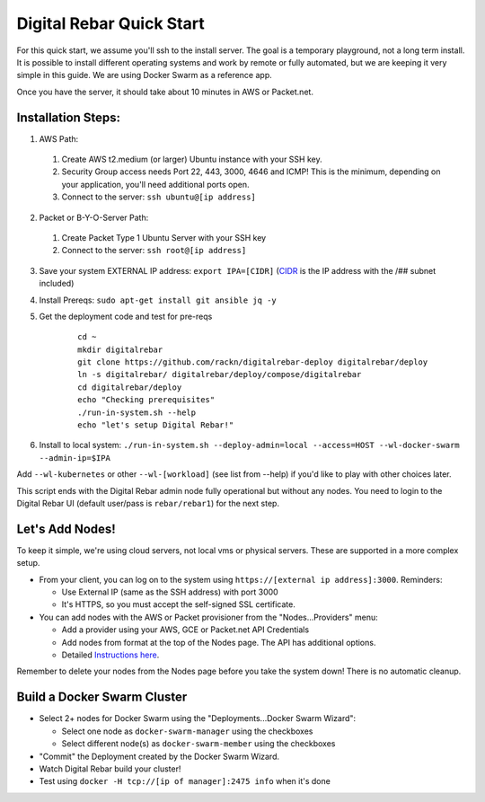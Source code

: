 Digital Rebar Quick Start
=========================

For this quick start, we assume you'll ssh to the install server.  The goal is a temporary playground, not a long term install.  It is possible to install different operating systems and work by remote or fully automated, but we are keeping it very simple in this guide.  We are using Docker Swarm as a reference app.

Once you have the server, it should take about 10 minutes in AWS or Packet.net.

Installation Steps:
-------------------

1. AWS Path:
  #. Create AWS t2.medium (or larger) Ubuntu instance with your SSH key.  
  #. Security Group access needs Port 22, 443, 3000, 4646 and ICMP!  This is the minimum, depending on your application, you'll need additional ports open.
  #. Connect to the server: ``ssh ubuntu@[ip address]``

2. Packet or B-Y-O-Server Path:
  #. Create Packet Type 1 Ubuntu Server with your SSH key
  #. Connect to the server: ``ssh root@[ip address]``

3. Save your system EXTERNAL IP address: ``export IPA=[CIDR]`` (`CIDR <https://en.wikipedia.org/wiki/Classless_Inter-Domain_Routing>`_ is the IP address with the /## subnet included)
#. Install Prereqs: ``sudo apt-get install git ansible jq -y``
#. Get the deployment code and test for pre-reqs
    
    ::
    
      cd ~
      mkdir digitalrebar
      git clone https://github.com/rackn/digitalrebar-deploy digitalrebar/deploy
      ln -s digitalrebar/ digitalrebar/deploy/compose/digitalrebar
      cd digitalrebar/deploy
      echo "Checking prerequisites"
      ./run-in-system.sh --help
      echo "let's setup Digital Rebar!"

6. Install to local system: ``./run-in-system.sh --deploy-admin=local --access=HOST --wl-docker-swarm --admin-ip=$IPA``

Add ``--wl-kubernetes`` or  other ``--wl-[workload]`` (see list from --help) if you'd like to play with other choices later.

This script ends with the Digital Rebar admin node fully operational but without any nodes.  You need to login to the Digital Rebar UI (default user/pass is ``rebar/rebar1``) for the next step.

Let's Add Nodes!
----------------

To keep it simple, we're using cloud servers, not local vms or physical servers.  These are supported in a more complex setup.

* From your client, you can log on to the system using ``https://[external ip address]:3000``.  Reminders: 

  * Use External IP (same as the SSH address) with port 3000
  * It's HTTPS, so you must accept the self-signed SSL certificate.
* You can add nodes with the AWS or Packet provisioner from the "Nodes...Providers" menu:

  * Add a provider using your AWS, GCE or Packet.net API Credentials
  * Add nodes from format at the top of the Nodes page.  The API has additional options.
  * Detailed `Instructions here <../provider.rst>`_.

Remember to delete your nodes from the Nodes page before you take the system down!  There is no automatic cleanup.

Build a Docker Swarm Cluster
---------------------------

* Select 2+ nodes for Docker Swarm using the "Deployments...Docker Swarm Wizard":
  
  * Select one node as ``docker-swarm-manager`` using the checkboxes
  * Select different node(s) as ``docker-swarm-member`` using the checkboxes
* "Commit" the Deployment created by the Docker Swarm Wizard.
* Watch Digital Rebar build your cluster!
* Test using ``docker -H tcp://[ip of manager]:2475 info`` when it's done
